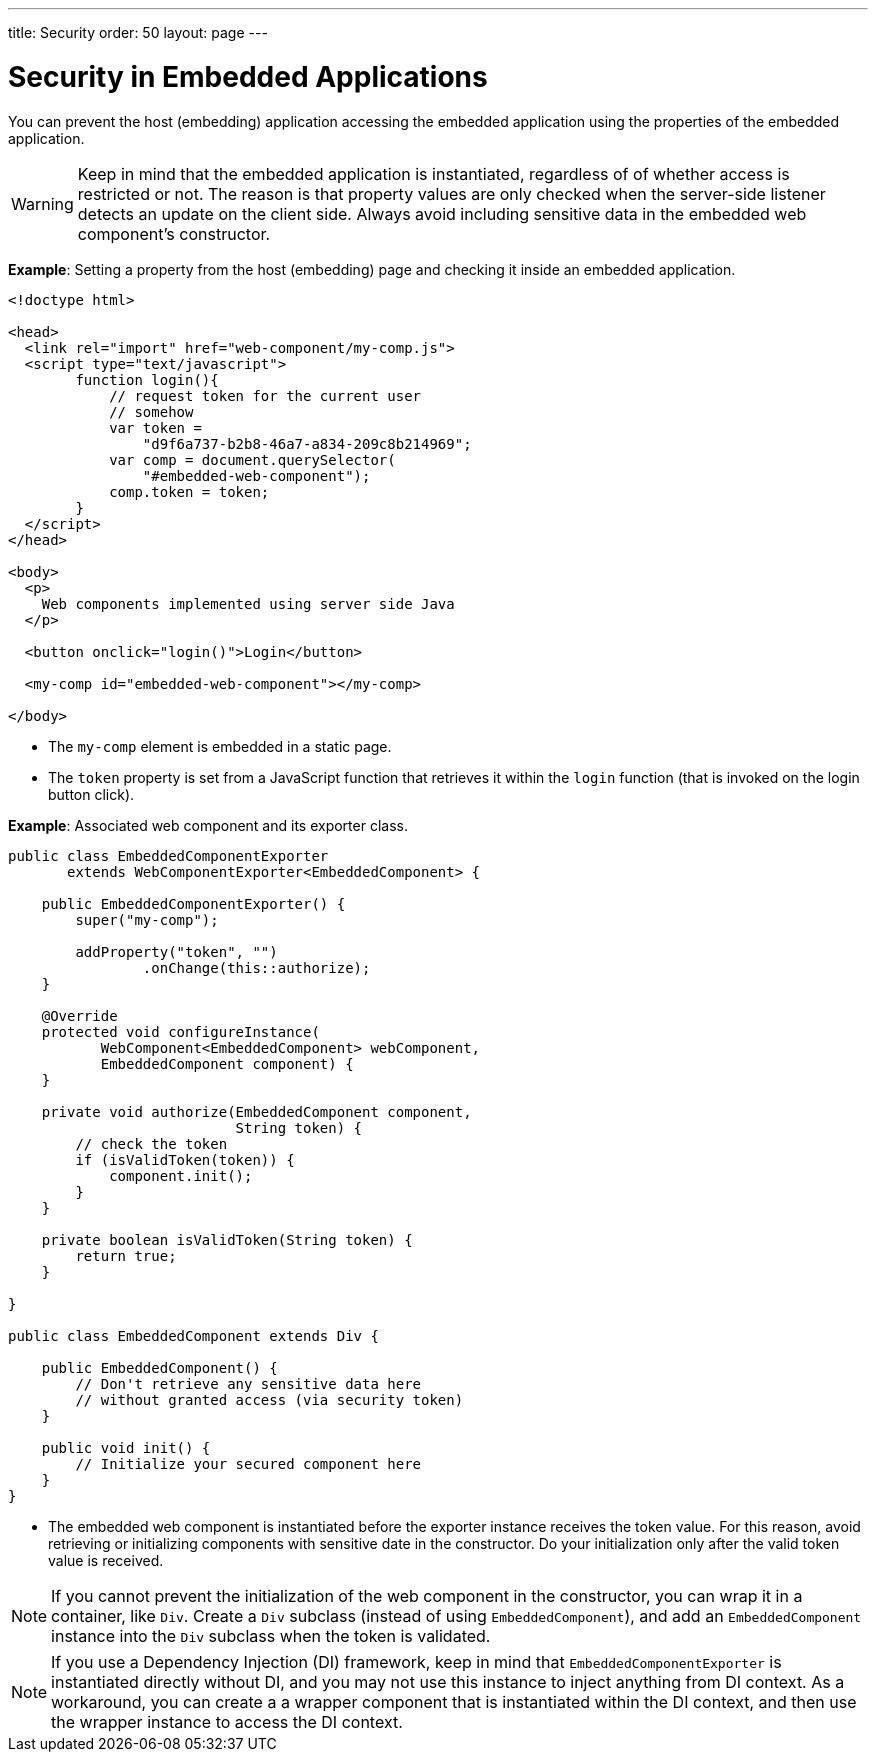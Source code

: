 ---
title: Security
order: 50
layout: page
---


= Security in Embedded Applications

You can prevent the host (embedding) application accessing the embedded application using the properties of the embedded application. 

[WARNING]
Keep in mind that the embedded application is instantiated, regardless of of whether access is restricted or not. The reason is that property values are only checked when the server-side listener detects an update on the client side. Always avoid including sensitive data in the embedded web component's constructor.


*Example*: Setting a property from the host (embedding) page and checking it inside an embedded application.

[source,html]
----
<!doctype html>

<head>
  <link rel="import" href="web-component/my-comp.js">
  <script type="text/javascript">
        function login(){
            // request token for the current user
            // somehow
            var token =
                "d9f6a737-b2b8-46a7-a834-209c8b214969";
            var comp = document.querySelector(
                "#embedded-web-component");
            comp.token = token;
        }
  </script>
</head>

<body>
  <p>
    Web components implemented using server side Java
  </p>
  
  <button onclick="login()">Login</button>

  <my-comp id="embedded-web-component"></my-comp>

</body>
----

* The `my-comp` element is embedded in a static page.
* The `token` property is set from a JavaScript function that retrieves it within the `login` function (that is invoked on the login button click).

*Example*: Associated web component and its exporter class.

[source,java]
----
public class EmbeddedComponentExporter
       extends WebComponentExporter<EmbeddedComponent> {

    public EmbeddedComponentExporter() {
        super("my-comp");

        addProperty("token", "")
                .onChange(this::authorize);
    }

    @Override
    protected void configureInstance(
           WebComponent<EmbeddedComponent> webComponent,
           EmbeddedComponent component) {
    }

    private void authorize(EmbeddedComponent component,
                           String token) {
        // check the token
        if (isValidToken(token)) {
            component.init();
        }
    }

    private boolean isValidToken(String token) {
        return true;
    }

}

public class EmbeddedComponent extends Div {

    public EmbeddedComponent() {
        // Don't retrieve any sensitive data here
        // without granted access (via security token)
    }

    public void init() {
        // Initialize your secured component here
    }
}
----

* The embedded web component is instantiated before the exporter instance
receives the token value. For this reason, avoid retrieving or initializing components with sensitive date in the constructor. Do your initialization only after the valid token value is received.

[NOTE]
If you cannot prevent the initialization of the web component in the constructor, you can wrap it in a container, like `Div`. Create a `Div` subclass (instead of using `EmbeddedComponent`), and add an `EmbeddedComponent` instance into the `Div` subclass when the token is validated.

[NOTE]
If you use a Dependency Injection (DI) framework, keep in mind that `EmbeddedComponentExporter` is instantiated directly without DI, and you may not use this instance to inject anything from DI context. As a workaround, you can create a a wrapper component that is instantiated within the DI context, and then use the wrapper instance to access the DI context.
